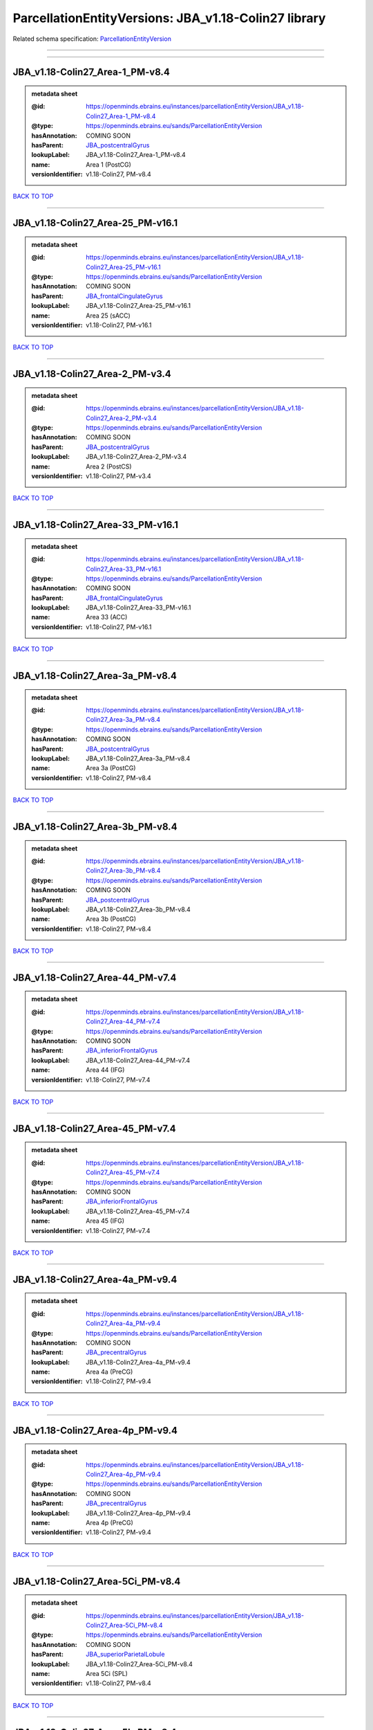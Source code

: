#####################################################
ParcellationEntityVersions: JBA_v1.18-Colin27 library
#####################################################

Related schema specification: `ParcellationEntityVersion <https://openminds-documentation.readthedocs.io/en/latest/schema_specifications/SANDS/atlas/parcellationEntityVersion.html>`_

------------

------------

JBA_v1.18-Colin27_Area-1_PM-v8.4
--------------------------------

.. admonition:: metadata sheet

   :@id: https://openminds.ebrains.eu/instances/parcellationEntityVersion/JBA_v1.18-Colin27_Area-1_PM-v8.4
   :@type: https://openminds.ebrains.eu/sands/ParcellationEntityVersion
   :hasAnnotation: COMING SOON
   :hasParent: `JBA_postcentralGyrus <https://openminds-documentation.readthedocs.io/en/latest/instance_libraries/parcellationEntities/JBA.html#jba-postcentralgyrus>`_
   :lookupLabel: JBA_v1.18-Colin27_Area-1_PM-v8.4
   :name: Area 1 (PostCG)
   :versionIdentifier: v1.18-Colin27, PM-v8.4

`BACK TO TOP <ParcellationEntityVersions: JBA_v1.18-Colin27 library_>`_

------------

JBA_v1.18-Colin27_Area-25_PM-v16.1
----------------------------------

.. admonition:: metadata sheet

   :@id: https://openminds.ebrains.eu/instances/parcellationEntityVersion/JBA_v1.18-Colin27_Area-25_PM-v16.1
   :@type: https://openminds.ebrains.eu/sands/ParcellationEntityVersion
   :hasAnnotation: COMING SOON
   :hasParent: `JBA_frontalCingulateGyrus <https://openminds-documentation.readthedocs.io/en/latest/instance_libraries/parcellationEntities/JBA.html#jba-frontalcingulategyrus>`_
   :lookupLabel: JBA_v1.18-Colin27_Area-25_PM-v16.1
   :name: Area 25 (sACC)
   :versionIdentifier: v1.18-Colin27, PM-v16.1

`BACK TO TOP <ParcellationEntityVersions: JBA_v1.18-Colin27 library_>`_

------------

JBA_v1.18-Colin27_Area-2_PM-v3.4
--------------------------------

.. admonition:: metadata sheet

   :@id: https://openminds.ebrains.eu/instances/parcellationEntityVersion/JBA_v1.18-Colin27_Area-2_PM-v3.4
   :@type: https://openminds.ebrains.eu/sands/ParcellationEntityVersion
   :hasAnnotation: COMING SOON
   :hasParent: `JBA_postcentralGyrus <https://openminds-documentation.readthedocs.io/en/latest/instance_libraries/parcellationEntities/JBA.html#jba-postcentralgyrus>`_
   :lookupLabel: JBA_v1.18-Colin27_Area-2_PM-v3.4
   :name: Area 2 (PostCS)
   :versionIdentifier: v1.18-Colin27, PM-v3.4

`BACK TO TOP <ParcellationEntityVersions: JBA_v1.18-Colin27 library_>`_

------------

JBA_v1.18-Colin27_Area-33_PM-v16.1
----------------------------------

.. admonition:: metadata sheet

   :@id: https://openminds.ebrains.eu/instances/parcellationEntityVersion/JBA_v1.18-Colin27_Area-33_PM-v16.1
   :@type: https://openminds.ebrains.eu/sands/ParcellationEntityVersion
   :hasAnnotation: COMING SOON
   :hasParent: `JBA_frontalCingulateGyrus <https://openminds-documentation.readthedocs.io/en/latest/instance_libraries/parcellationEntities/JBA.html#jba-frontalcingulategyrus>`_
   :lookupLabel: JBA_v1.18-Colin27_Area-33_PM-v16.1
   :name: Area 33 (ACC)
   :versionIdentifier: v1.18-Colin27, PM-v16.1

`BACK TO TOP <ParcellationEntityVersions: JBA_v1.18-Colin27 library_>`_

------------

JBA_v1.18-Colin27_Area-3a_PM-v8.4
---------------------------------

.. admonition:: metadata sheet

   :@id: https://openminds.ebrains.eu/instances/parcellationEntityVersion/JBA_v1.18-Colin27_Area-3a_PM-v8.4
   :@type: https://openminds.ebrains.eu/sands/ParcellationEntityVersion
   :hasAnnotation: COMING SOON
   :hasParent: `JBA_postcentralGyrus <https://openminds-documentation.readthedocs.io/en/latest/instance_libraries/parcellationEntities/JBA.html#jba-postcentralgyrus>`_
   :lookupLabel: JBA_v1.18-Colin27_Area-3a_PM-v8.4
   :name: Area 3a (PostCG)
   :versionIdentifier: v1.18-Colin27, PM-v8.4

`BACK TO TOP <ParcellationEntityVersions: JBA_v1.18-Colin27 library_>`_

------------

JBA_v1.18-Colin27_Area-3b_PM-v8.4
---------------------------------

.. admonition:: metadata sheet

   :@id: https://openminds.ebrains.eu/instances/parcellationEntityVersion/JBA_v1.18-Colin27_Area-3b_PM-v8.4
   :@type: https://openminds.ebrains.eu/sands/ParcellationEntityVersion
   :hasAnnotation: COMING SOON
   :hasParent: `JBA_postcentralGyrus <https://openminds-documentation.readthedocs.io/en/latest/instance_libraries/parcellationEntities/JBA.html#jba-postcentralgyrus>`_
   :lookupLabel: JBA_v1.18-Colin27_Area-3b_PM-v8.4
   :name: Area 3b (PostCG)
   :versionIdentifier: v1.18-Colin27, PM-v8.4

`BACK TO TOP <ParcellationEntityVersions: JBA_v1.18-Colin27 library_>`_

------------

JBA_v1.18-Colin27_Area-44_PM-v7.4
---------------------------------

.. admonition:: metadata sheet

   :@id: https://openminds.ebrains.eu/instances/parcellationEntityVersion/JBA_v1.18-Colin27_Area-44_PM-v7.4
   :@type: https://openminds.ebrains.eu/sands/ParcellationEntityVersion
   :hasAnnotation: COMING SOON
   :hasParent: `JBA_inferiorFrontalGyrus <https://openminds-documentation.readthedocs.io/en/latest/instance_libraries/parcellationEntities/JBA.html#jba-inferiorfrontalgyrus>`_
   :lookupLabel: JBA_v1.18-Colin27_Area-44_PM-v7.4
   :name: Area 44 (IFG)
   :versionIdentifier: v1.18-Colin27, PM-v7.4

`BACK TO TOP <ParcellationEntityVersions: JBA_v1.18-Colin27 library_>`_

------------

JBA_v1.18-Colin27_Area-45_PM-v7.4
---------------------------------

.. admonition:: metadata sheet

   :@id: https://openminds.ebrains.eu/instances/parcellationEntityVersion/JBA_v1.18-Colin27_Area-45_PM-v7.4
   :@type: https://openminds.ebrains.eu/sands/ParcellationEntityVersion
   :hasAnnotation: COMING SOON
   :hasParent: `JBA_inferiorFrontalGyrus <https://openminds-documentation.readthedocs.io/en/latest/instance_libraries/parcellationEntities/JBA.html#jba-inferiorfrontalgyrus>`_
   :lookupLabel: JBA_v1.18-Colin27_Area-45_PM-v7.4
   :name: Area 45 (IFG)
   :versionIdentifier: v1.18-Colin27, PM-v7.4

`BACK TO TOP <ParcellationEntityVersions: JBA_v1.18-Colin27 library_>`_

------------

JBA_v1.18-Colin27_Area-4a_PM-v9.4
---------------------------------

.. admonition:: metadata sheet

   :@id: https://openminds.ebrains.eu/instances/parcellationEntityVersion/JBA_v1.18-Colin27_Area-4a_PM-v9.4
   :@type: https://openminds.ebrains.eu/sands/ParcellationEntityVersion
   :hasAnnotation: COMING SOON
   :hasParent: `JBA_precentralGyrus <https://openminds-documentation.readthedocs.io/en/latest/instance_libraries/parcellationEntities/JBA.html#jba-precentralgyrus>`_
   :lookupLabel: JBA_v1.18-Colin27_Area-4a_PM-v9.4
   :name: Area 4a (PreCG)
   :versionIdentifier: v1.18-Colin27, PM-v9.4

`BACK TO TOP <ParcellationEntityVersions: JBA_v1.18-Colin27 library_>`_

------------

JBA_v1.18-Colin27_Area-4p_PM-v9.4
---------------------------------

.. admonition:: metadata sheet

   :@id: https://openminds.ebrains.eu/instances/parcellationEntityVersion/JBA_v1.18-Colin27_Area-4p_PM-v9.4
   :@type: https://openminds.ebrains.eu/sands/ParcellationEntityVersion
   :hasAnnotation: COMING SOON
   :hasParent: `JBA_precentralGyrus <https://openminds-documentation.readthedocs.io/en/latest/instance_libraries/parcellationEntities/JBA.html#jba-precentralgyrus>`_
   :lookupLabel: JBA_v1.18-Colin27_Area-4p_PM-v9.4
   :name: Area 4p (PreCG)
   :versionIdentifier: v1.18-Colin27, PM-v9.4

`BACK TO TOP <ParcellationEntityVersions: JBA_v1.18-Colin27 library_>`_

------------

JBA_v1.18-Colin27_Area-5Ci_PM-v8.4
----------------------------------

.. admonition:: metadata sheet

   :@id: https://openminds.ebrains.eu/instances/parcellationEntityVersion/JBA_v1.18-Colin27_Area-5Ci_PM-v8.4
   :@type: https://openminds.ebrains.eu/sands/ParcellationEntityVersion
   :hasAnnotation: COMING SOON
   :hasParent: `JBA_superiorParietalLobule <https://openminds-documentation.readthedocs.io/en/latest/instance_libraries/parcellationEntities/JBA.html#jba-superiorparietallobule>`_
   :lookupLabel: JBA_v1.18-Colin27_Area-5Ci_PM-v8.4
   :name: Area 5Ci (SPL)
   :versionIdentifier: v1.18-Colin27, PM-v8.4

`BACK TO TOP <ParcellationEntityVersions: JBA_v1.18-Colin27 library_>`_

------------

JBA_v1.18-Colin27_Area-5L_PM-v8.4
---------------------------------

.. admonition:: metadata sheet

   :@id: https://openminds.ebrains.eu/instances/parcellationEntityVersion/JBA_v1.18-Colin27_Area-5L_PM-v8.4
   :@type: https://openminds.ebrains.eu/sands/ParcellationEntityVersion
   :hasAnnotation: COMING SOON
   :hasParent: `JBA_superiorParietalLobule <https://openminds-documentation.readthedocs.io/en/latest/instance_libraries/parcellationEntities/JBA.html#jba-superiorparietallobule>`_
   :lookupLabel: JBA_v1.18-Colin27_Area-5L_PM-v8.4
   :name: Area 5L (SPL)
   :versionIdentifier: v1.18-Colin27, PM-v8.4

`BACK TO TOP <ParcellationEntityVersions: JBA_v1.18-Colin27 library_>`_

------------

JBA_v1.18-Colin27_Area-5M_PM-v8.4
---------------------------------

.. admonition:: metadata sheet

   :@id: https://openminds.ebrains.eu/instances/parcellationEntityVersion/JBA_v1.18-Colin27_Area-5M_PM-v8.4
   :@type: https://openminds.ebrains.eu/sands/ParcellationEntityVersion
   :hasAnnotation: COMING SOON
   :hasParent: `JBA_superiorParietalLobule <https://openminds-documentation.readthedocs.io/en/latest/instance_libraries/parcellationEntities/JBA.html#jba-superiorparietallobule>`_
   :lookupLabel: JBA_v1.18-Colin27_Area-5M_PM-v8.4
   :name: Area 5M (SPL)
   :versionIdentifier: v1.18-Colin27, PM-v8.4

`BACK TO TOP <ParcellationEntityVersions: JBA_v1.18-Colin27 library_>`_

------------

JBA_v1.18-Colin27_Area-6d1_PM-v4.1
----------------------------------

.. admonition:: metadata sheet

   :@id: https://openminds.ebrains.eu/instances/parcellationEntityVersion/JBA_v1.18-Colin27_Area-6d1_PM-v4.1
   :@type: https://openminds.ebrains.eu/sands/ParcellationEntityVersion
   :hasAnnotation: COMING SOON
   :hasParent: `JBA_dorsalPrecentralGyrus <https://openminds-documentation.readthedocs.io/en/latest/instance_libraries/parcellationEntities/JBA.html#jba-dorsalprecentralgyrus>`_
   :lookupLabel: JBA_v1.18-Colin27_Area-6d1_PM-v4.1
   :name: Area 6d1 (PreCG)
   :versionIdentifier: v1.18-Colin27, PM-v4.1

`BACK TO TOP <ParcellationEntityVersions: JBA_v1.18-Colin27 library_>`_

------------

JBA_v1.18-Colin27_Area-6d2_PM-v4.1
----------------------------------

.. admonition:: metadata sheet

   :@id: https://openminds.ebrains.eu/instances/parcellationEntityVersion/JBA_v1.18-Colin27_Area-6d2_PM-v4.1
   :@type: https://openminds.ebrains.eu/sands/ParcellationEntityVersion
   :hasAnnotation: COMING SOON
   :hasParent: `JBA_dorsalPrecentralGyrus <https://openminds-documentation.readthedocs.io/en/latest/instance_libraries/parcellationEntities/JBA.html#jba-dorsalprecentralgyrus>`_
   :lookupLabel: JBA_v1.18-Colin27_Area-6d2_PM-v4.1
   :name: Area 6d2 (PreCG)
   :versionIdentifier: v1.18-Colin27, PM-v4.1

`BACK TO TOP <ParcellationEntityVersions: JBA_v1.18-Colin27 library_>`_

------------

JBA_v1.18-Colin27_Area-6d3_PM-v4.1
----------------------------------

.. admonition:: metadata sheet

   :@id: https://openminds.ebrains.eu/instances/parcellationEntityVersion/JBA_v1.18-Colin27_Area-6d3_PM-v4.1
   :@type: https://openminds.ebrains.eu/sands/ParcellationEntityVersion
   :hasAnnotation: COMING SOON
   :hasParent: `JBA_superiorFrontalSulcus <https://openminds-documentation.readthedocs.io/en/latest/instance_libraries/parcellationEntities/JBA.html#jba-superiorfrontalsulcus>`_
   :lookupLabel: JBA_v1.18-Colin27_Area-6d3_PM-v4.1
   :name: Area 6d3 (SFS)
   :versionIdentifier: v1.18-Colin27, PM-v4.1

`BACK TO TOP <ParcellationEntityVersions: JBA_v1.18-Colin27 library_>`_

------------

JBA_v1.18-Colin27_Area-6ma_PM-v9.1
----------------------------------

.. admonition:: metadata sheet

   :@id: https://openminds.ebrains.eu/instances/parcellationEntityVersion/JBA_v1.18-Colin27_Area-6ma_PM-v9.1
   :@type: https://openminds.ebrains.eu/sands/ParcellationEntityVersion
   :hasAnnotation: COMING SOON
   :hasParent: `JBA_posteriorMedialSuperiorFrontalGyrus <https://openminds-documentation.readthedocs.io/en/latest/instance_libraries/parcellationEntities/JBA.html#jba-posteriormedialsuperiorfrontalgyrus>`_
   :lookupLabel: JBA_v1.18-Colin27_Area-6ma_PM-v9.1
   :name: Area 6ma (preSMA, mesial SFG)
   :versionIdentifier: v1.18-Colin27, PM-v9.1

`BACK TO TOP <ParcellationEntityVersions: JBA_v1.18-Colin27 library_>`_

------------

JBA_v1.18-Colin27_Area-6mp_PM-v9.1
----------------------------------

.. admonition:: metadata sheet

   :@id: https://openminds.ebrains.eu/instances/parcellationEntityVersion/JBA_v1.18-Colin27_Area-6mp_PM-v9.1
   :@type: https://openminds.ebrains.eu/sands/ParcellationEntityVersion
   :hasAnnotation: COMING SOON
   :hasParent: `JBA_mesialPrecentralGyrus <https://openminds-documentation.readthedocs.io/en/latest/instance_libraries/parcellationEntities/JBA.html#jba-mesialprecentralgyrus>`_
   :lookupLabel: JBA_v1.18-Colin27_Area-6mp_PM-v9.1
   :name: Area 6mp (SMA, mesial SFG)
   :versionIdentifier: v1.18-Colin27, PM-v9.1

`BACK TO TOP <ParcellationEntityVersions: JBA_v1.18-Colin27 library_>`_

------------

JBA_v1.18-Colin27_Area-7A_PM-v8.4
---------------------------------

.. admonition:: metadata sheet

   :@id: https://openminds.ebrains.eu/instances/parcellationEntityVersion/JBA_v1.18-Colin27_Area-7A_PM-v8.4
   :@type: https://openminds.ebrains.eu/sands/ParcellationEntityVersion
   :hasAnnotation: COMING SOON
   :hasParent: `JBA_superiorParietalLobule <https://openminds-documentation.readthedocs.io/en/latest/instance_libraries/parcellationEntities/JBA.html#jba-superiorparietallobule>`_
   :lookupLabel: JBA_v1.18-Colin27_Area-7A_PM-v8.4
   :name: Area 7A (SPL)
   :versionIdentifier: v1.18-Colin27, PM-v8.4

`BACK TO TOP <ParcellationEntityVersions: JBA_v1.18-Colin27 library_>`_

------------

JBA_v1.18-Colin27_Area-7M_PM-v8.4
---------------------------------

.. admonition:: metadata sheet

   :@id: https://openminds.ebrains.eu/instances/parcellationEntityVersion/JBA_v1.18-Colin27_Area-7M_PM-v8.4
   :@type: https://openminds.ebrains.eu/sands/ParcellationEntityVersion
   :hasAnnotation: COMING SOON
   :hasParent: `JBA_superiorParietalLobule <https://openminds-documentation.readthedocs.io/en/latest/instance_libraries/parcellationEntities/JBA.html#jba-superiorparietallobule>`_
   :lookupLabel: JBA_v1.18-Colin27_Area-7M_PM-v8.4
   :name: Area 7M (SPL)
   :versionIdentifier: v1.18-Colin27, PM-v8.4

`BACK TO TOP <ParcellationEntityVersions: JBA_v1.18-Colin27 library_>`_

------------

JBA_v1.18-Colin27_Area-7PC_PM-v8.4
----------------------------------

.. admonition:: metadata sheet

   :@id: https://openminds.ebrains.eu/instances/parcellationEntityVersion/JBA_v1.18-Colin27_Area-7PC_PM-v8.4
   :@type: https://openminds.ebrains.eu/sands/ParcellationEntityVersion
   :hasAnnotation: COMING SOON
   :hasParent: `JBA_superiorParietalLobule <https://openminds-documentation.readthedocs.io/en/latest/instance_libraries/parcellationEntities/JBA.html#jba-superiorparietallobule>`_
   :lookupLabel: JBA_v1.18-Colin27_Area-7PC_PM-v8.4
   :name: Area 7PC (SPL)
   :versionIdentifier: v1.18-Colin27, PM-v8.4

`BACK TO TOP <ParcellationEntityVersions: JBA_v1.18-Colin27 library_>`_

------------

JBA_v1.18-Colin27_Area-7P_PM-v8.4
---------------------------------

.. admonition:: metadata sheet

   :@id: https://openminds.ebrains.eu/instances/parcellationEntityVersion/JBA_v1.18-Colin27_Area-7P_PM-v8.4
   :@type: https://openminds.ebrains.eu/sands/ParcellationEntityVersion
   :hasAnnotation: COMING SOON
   :hasParent: `JBA_superiorParietalLobule <https://openminds-documentation.readthedocs.io/en/latest/instance_libraries/parcellationEntities/JBA.html#jba-superiorparietallobule>`_
   :lookupLabel: JBA_v1.18-Colin27_Area-7P_PM-v8.4
   :name: Area 7P (SPL)
   :versionIdentifier: v1.18-Colin27, PM-v8.4

`BACK TO TOP <ParcellationEntityVersions: JBA_v1.18-Colin27 library_>`_

------------

JBA_v1.18-Colin27_Area-FG1_PM-v1.4
----------------------------------

.. admonition:: metadata sheet

   :@id: https://openminds.ebrains.eu/instances/parcellationEntityVersion/JBA_v1.18-Colin27_Area-FG1_PM-v1.4
   :@type: https://openminds.ebrains.eu/sands/ParcellationEntityVersion
   :hasAnnotation: COMING SOON
   :hasParent: `JBA_fusiformGyrus <https://openminds-documentation.readthedocs.io/en/latest/instance_libraries/parcellationEntities/JBA.html#jba-fusiformgyrus>`_
   :lookupLabel: JBA_v1.18-Colin27_Area-FG1_PM-v1.4
   :name: Area FG1 (FusG)
   :versionIdentifier: v1.18-Colin27, PM-v1.4

`BACK TO TOP <ParcellationEntityVersions: JBA_v1.18-Colin27 library_>`_

------------

JBA_v1.18-Colin27_Area-FG2_PM-v1.4
----------------------------------

.. admonition:: metadata sheet

   :@id: https://openminds.ebrains.eu/instances/parcellationEntityVersion/JBA_v1.18-Colin27_Area-FG2_PM-v1.4
   :@type: https://openminds.ebrains.eu/sands/ParcellationEntityVersion
   :hasAnnotation: COMING SOON
   :hasParent: `JBA_fusiformGyrus <https://openminds-documentation.readthedocs.io/en/latest/instance_libraries/parcellationEntities/JBA.html#jba-fusiformgyrus>`_
   :lookupLabel: JBA_v1.18-Colin27_Area-FG2_PM-v1.4
   :name: Area FG2 (FusG)
   :versionIdentifier: v1.18-Colin27, PM-v1.4

`BACK TO TOP <ParcellationEntityVersions: JBA_v1.18-Colin27 library_>`_

------------

JBA_v1.18-Colin27_Area-FG3_PM-v6.1
----------------------------------

.. admonition:: metadata sheet

   :@id: https://openminds.ebrains.eu/instances/parcellationEntityVersion/JBA_v1.18-Colin27_Area-FG3_PM-v6.1
   :@type: https://openminds.ebrains.eu/sands/ParcellationEntityVersion
   :hasAnnotation: COMING SOON
   :hasParent: `JBA_fusiformGyrus <https://openminds-documentation.readthedocs.io/en/latest/instance_libraries/parcellationEntities/JBA.html#jba-fusiformgyrus>`_
   :lookupLabel: JBA_v1.18-Colin27_Area-FG3_PM-v6.1
   :name: Area FG3 (FusG)
   :versionIdentifier: v1.18-Colin27, PM-v6.1

`BACK TO TOP <ParcellationEntityVersions: JBA_v1.18-Colin27 library_>`_

------------

JBA_v1.18-Colin27_Area-FG4_PM-v6.1
----------------------------------

.. admonition:: metadata sheet

   :@id: https://openminds.ebrains.eu/instances/parcellationEntityVersion/JBA_v1.18-Colin27_Area-FG4_PM-v6.1
   :@type: https://openminds.ebrains.eu/sands/ParcellationEntityVersion
   :hasAnnotation: COMING SOON
   :hasParent: `JBA_fusiformGyrus <https://openminds-documentation.readthedocs.io/en/latest/instance_libraries/parcellationEntities/JBA.html#jba-fusiformgyrus>`_
   :lookupLabel: JBA_v1.18-Colin27_Area-FG4_PM-v6.1
   :name: Area FG4 (FusG)
   :versionIdentifier: v1.18-Colin27, PM-v6.1

`BACK TO TOP <ParcellationEntityVersions: JBA_v1.18-Colin27 library_>`_

------------

JBA_v1.18-Colin27_Area-Fo1_PM-v3.4
----------------------------------

.. admonition:: metadata sheet

   :@id: https://openminds.ebrains.eu/instances/parcellationEntityVersion/JBA_v1.18-Colin27_Area-Fo1_PM-v3.4
   :@type: https://openminds.ebrains.eu/sands/ParcellationEntityVersion
   :hasAnnotation: COMING SOON
   :hasParent: `JBA_medialOrbitofrontalCortex <https://openminds-documentation.readthedocs.io/en/latest/instance_libraries/parcellationEntities/JBA.html#jba-medialorbitofrontalcortex>`_
   :lookupLabel: JBA_v1.18-Colin27_Area-Fo1_PM-v3.4
   :name: Area Fo1 (OFC)
   :versionIdentifier: v1.18-Colin27, PM-v3.4

`BACK TO TOP <ParcellationEntityVersions: JBA_v1.18-Colin27 library_>`_

------------

JBA_v1.18-Colin27_Area-Fo2_PM-v3.4
----------------------------------

.. admonition:: metadata sheet

   :@id: https://openminds.ebrains.eu/instances/parcellationEntityVersion/JBA_v1.18-Colin27_Area-Fo2_PM-v3.4
   :@type: https://openminds.ebrains.eu/sands/ParcellationEntityVersion
   :hasAnnotation: COMING SOON
   :hasParent: `JBA_medialOrbitofrontalCortex <https://openminds-documentation.readthedocs.io/en/latest/instance_libraries/parcellationEntities/JBA.html#jba-medialorbitofrontalcortex>`_
   :lookupLabel: JBA_v1.18-Colin27_Area-Fo2_PM-v3.4
   :name: Area Fo2 (OFC)
   :versionIdentifier: v1.18-Colin27, PM-v3.4

`BACK TO TOP <ParcellationEntityVersions: JBA_v1.18-Colin27 library_>`_

------------

JBA_v1.18-Colin27_Area-Fo3_PM-v3.4
----------------------------------

.. admonition:: metadata sheet

   :@id: https://openminds.ebrains.eu/instances/parcellationEntityVersion/JBA_v1.18-Colin27_Area-Fo3_PM-v3.4
   :@type: https://openminds.ebrains.eu/sands/ParcellationEntityVersion
   :hasAnnotation: COMING SOON
   :hasParent: `JBA_medialOrbitofrontalCortex <https://openminds-documentation.readthedocs.io/en/latest/instance_libraries/parcellationEntities/JBA.html#jba-medialorbitofrontalcortex>`_
   :lookupLabel: JBA_v1.18-Colin27_Area-Fo3_PM-v3.4
   :name: Area Fo3 (OFC)
   :versionIdentifier: v1.18-Colin27, PM-v3.4

`BACK TO TOP <ParcellationEntityVersions: JBA_v1.18-Colin27 library_>`_

------------

JBA_v1.18-Colin27_Area-Fo4_PM-v2.1
----------------------------------

.. admonition:: metadata sheet

   :@id: https://openminds.ebrains.eu/instances/parcellationEntityVersion/JBA_v1.18-Colin27_Area-Fo4_PM-v2.1
   :@type: https://openminds.ebrains.eu/sands/ParcellationEntityVersion
   :hasAnnotation: COMING SOON
   :hasParent: `JBA_lateralOrbitofrontalCortex <https://openminds-documentation.readthedocs.io/en/latest/instance_libraries/parcellationEntities/JBA.html#jba-lateralorbitofrontalcortex>`_
   :lookupLabel: JBA_v1.18-Colin27_Area-Fo4_PM-v2.1
   :name: Area Fo4 (OFC)
   :versionIdentifier: v1.18-Colin27, PM-v2.1

`BACK TO TOP <ParcellationEntityVersions: JBA_v1.18-Colin27 library_>`_

------------

JBA_v1.18-Colin27_Area-Fo5_PM-v2.1
----------------------------------

.. admonition:: metadata sheet

   :@id: https://openminds.ebrains.eu/instances/parcellationEntityVersion/JBA_v1.18-Colin27_Area-Fo5_PM-v2.1
   :@type: https://openminds.ebrains.eu/sands/ParcellationEntityVersion
   :hasAnnotation: COMING SOON
   :hasParent: `JBA_lateralOrbitofrontalCortex <https://openminds-documentation.readthedocs.io/en/latest/instance_libraries/parcellationEntities/JBA.html#jba-lateralorbitofrontalcortex>`_
   :lookupLabel: JBA_v1.18-Colin27_Area-Fo5_PM-v2.1
   :name: Area Fo5 (OFC)
   :versionIdentifier: v1.18-Colin27, PM-v2.1

`BACK TO TOP <ParcellationEntityVersions: JBA_v1.18-Colin27 library_>`_

------------

JBA_v1.18-Colin27_Area-Fo6_PM-v2.1
----------------------------------

.. admonition:: metadata sheet

   :@id: https://openminds.ebrains.eu/instances/parcellationEntityVersion/JBA_v1.18-Colin27_Area-Fo6_PM-v2.1
   :@type: https://openminds.ebrains.eu/sands/ParcellationEntityVersion
   :hasAnnotation: COMING SOON
   :hasParent: `JBA_lateralOrbitofrontalCortex <https://openminds-documentation.readthedocs.io/en/latest/instance_libraries/parcellationEntities/JBA.html#jba-lateralorbitofrontalcortex>`_
   :lookupLabel: JBA_v1.18-Colin27_Area-Fo6_PM-v2.1
   :name: Area Fo6 (OFC)
   :versionIdentifier: v1.18-Colin27, PM-v2.1

`BACK TO TOP <ParcellationEntityVersions: JBA_v1.18-Colin27 library_>`_

------------

JBA_v1.18-Colin27_Area-Fo7_PM-v2.1
----------------------------------

.. admonition:: metadata sheet

   :@id: https://openminds.ebrains.eu/instances/parcellationEntityVersion/JBA_v1.18-Colin27_Area-Fo7_PM-v2.1
   :@type: https://openminds.ebrains.eu/sands/ParcellationEntityVersion
   :hasAnnotation: COMING SOON
   :hasParent: `JBA_lateralOrbitofrontalCortex <https://openminds-documentation.readthedocs.io/en/latest/instance_libraries/parcellationEntities/JBA.html#jba-lateralorbitofrontalcortex>`_
   :lookupLabel: JBA_v1.18-Colin27_Area-Fo7_PM-v2.1
   :name: Area Fo7 (OFC)
   :versionIdentifier: v1.18-Colin27, PM-v2.1

`BACK TO TOP <ParcellationEntityVersions: JBA_v1.18-Colin27 library_>`_

------------

JBA_v1.18-Colin27_Area-Fp1_PM-v2.4
----------------------------------

.. admonition:: metadata sheet

   :@id: https://openminds.ebrains.eu/instances/parcellationEntityVersion/JBA_v1.18-Colin27_Area-Fp1_PM-v2.4
   :@type: https://openminds.ebrains.eu/sands/ParcellationEntityVersion
   :hasAnnotation: COMING SOON
   :hasParent: `JBA_frontalPole <https://openminds-documentation.readthedocs.io/en/latest/instance_libraries/parcellationEntities/JBA.html#jba-frontalpole>`_
   :lookupLabel: JBA_v1.18-Colin27_Area-Fp1_PM-v2.4
   :name: Area Fp1 (FPole)
   :versionIdentifier: v1.18-Colin27, PM-v2.4

`BACK TO TOP <ParcellationEntityVersions: JBA_v1.18-Colin27 library_>`_

------------

JBA_v1.18-Colin27_Area-Fp2_PM-v2.4
----------------------------------

.. admonition:: metadata sheet

   :@id: https://openminds.ebrains.eu/instances/parcellationEntityVersion/JBA_v1.18-Colin27_Area-Fp2_PM-v2.4
   :@type: https://openminds.ebrains.eu/sands/ParcellationEntityVersion
   :hasAnnotation: COMING SOON
   :hasParent: `JBA_frontalPole <https://openminds-documentation.readthedocs.io/en/latest/instance_libraries/parcellationEntities/JBA.html#jba-frontalpole>`_
   :lookupLabel: JBA_v1.18-Colin27_Area-Fp2_PM-v2.4
   :name: Area Fp2 (FPole)
   :versionIdentifier: v1.18-Colin27, PM-v2.4

`BACK TO TOP <ParcellationEntityVersions: JBA_v1.18-Colin27 library_>`_

------------

JBA_v1.18-Colin27_Area-Ia_PM-v3.1
---------------------------------

.. admonition:: metadata sheet

   :@id: https://openminds.ebrains.eu/instances/parcellationEntityVersion/JBA_v1.18-Colin27_Area-Ia_PM-v3.1
   :@type: https://openminds.ebrains.eu/sands/ParcellationEntityVersion
   :hasAnnotation: COMING SOON
   :hasParent: `JBA_agranularInsula <https://openminds-documentation.readthedocs.io/en/latest/instance_libraries/parcellationEntities/JBA.html#jba-agranularinsula>`_
   :lookupLabel: JBA_v1.18-Colin27_Area-Ia_PM-v3.1
   :name: Area Ia (Insula)
   :versionIdentifier: v1.18-Colin27, PM-v3.1

`BACK TO TOP <ParcellationEntityVersions: JBA_v1.18-Colin27 library_>`_

------------

JBA_v1.18-Colin27_Area-Id1_PM-v13.1
-----------------------------------

.. admonition:: metadata sheet

   :@id: https://openminds.ebrains.eu/instances/parcellationEntityVersion/JBA_v1.18-Colin27_Area-Id1_PM-v13.1
   :@type: https://openminds.ebrains.eu/sands/ParcellationEntityVersion
   :hasAnnotation: COMING SOON
   :hasParent: `JBA_dysgranularInsula <https://openminds-documentation.readthedocs.io/en/latest/instance_libraries/parcellationEntities/JBA.html#jba-dysgranularinsula>`_
   :lookupLabel: JBA_v1.18-Colin27_Area-Id1_PM-v13.1
   :name: Area Id1 (Insula)
   :versionIdentifier: v1.18-Colin27, PM-v13.1

`BACK TO TOP <ParcellationEntityVersions: JBA_v1.18-Colin27 library_>`_

------------

JBA_v1.18-Colin27_Area-Id2_PM-v7.1
----------------------------------

.. admonition:: metadata sheet

   :@id: https://openminds.ebrains.eu/instances/parcellationEntityVersion/JBA_v1.18-Colin27_Area-Id2_PM-v7.1
   :@type: https://openminds.ebrains.eu/sands/ParcellationEntityVersion
   :hasAnnotation: COMING SOON
   :hasParent: `JBA_dysgranularInsula <https://openminds-documentation.readthedocs.io/en/latest/instance_libraries/parcellationEntities/JBA.html#jba-dysgranularinsula>`_
   :lookupLabel: JBA_v1.18-Colin27_Area-Id2_PM-v7.1
   :name: Area Id2 (Insula)
   :versionIdentifier: v1.18-Colin27, PM-v7.1

`BACK TO TOP <ParcellationEntityVersions: JBA_v1.18-Colin27 library_>`_

------------

JBA_v1.18-Colin27_Area-Id3_PM-v7.1
----------------------------------

.. admonition:: metadata sheet

   :@id: https://openminds.ebrains.eu/instances/parcellationEntityVersion/JBA_v1.18-Colin27_Area-Id3_PM-v7.1
   :@type: https://openminds.ebrains.eu/sands/ParcellationEntityVersion
   :hasAnnotation: COMING SOON
   :hasParent: `JBA_dysgranularInsula <https://openminds-documentation.readthedocs.io/en/latest/instance_libraries/parcellationEntities/JBA.html#jba-dysgranularinsula>`_
   :lookupLabel: JBA_v1.18-Colin27_Area-Id3_PM-v7.1
   :name: Area Id3 (Insula)
   :versionIdentifier: v1.18-Colin27, PM-v7.1

`BACK TO TOP <ParcellationEntityVersions: JBA_v1.18-Colin27 library_>`_

------------

JBA_v1.18-Colin27_Area-Id4_PM-v3.1
----------------------------------

.. admonition:: metadata sheet

   :@id: https://openminds.ebrains.eu/instances/parcellationEntityVersion/JBA_v1.18-Colin27_Area-Id4_PM-v3.1
   :@type: https://openminds.ebrains.eu/sands/ParcellationEntityVersion
   :hasAnnotation: COMING SOON
   :hasParent: `JBA_dysgranularInsula <https://openminds-documentation.readthedocs.io/en/latest/instance_libraries/parcellationEntities/JBA.html#jba-dysgranularinsula>`_
   :lookupLabel: JBA_v1.18-Colin27_Area-Id4_PM-v3.1
   :name: Area Id4 (Insula)
   :versionIdentifier: v1.18-Colin27, PM-v3.1

`BACK TO TOP <ParcellationEntityVersions: JBA_v1.18-Colin27 library_>`_

------------

JBA_v1.18-Colin27_Area-Id5_PM-v3.1
----------------------------------

.. admonition:: metadata sheet

   :@id: https://openminds.ebrains.eu/instances/parcellationEntityVersion/JBA_v1.18-Colin27_Area-Id5_PM-v3.1
   :@type: https://openminds.ebrains.eu/sands/ParcellationEntityVersion
   :hasAnnotation: COMING SOON
   :hasParent: `JBA_dysgranularInsula <https://openminds-documentation.readthedocs.io/en/latest/instance_libraries/parcellationEntities/JBA.html#jba-dysgranularinsula>`_
   :lookupLabel: JBA_v1.18-Colin27_Area-Id5_PM-v3.1
   :name: Area Id5 (Insula)
   :versionIdentifier: v1.18-Colin27, PM-v3.1

`BACK TO TOP <ParcellationEntityVersions: JBA_v1.18-Colin27 library_>`_

------------

JBA_v1.18-Colin27_Area-Id6_PM-v3.1
----------------------------------

.. admonition:: metadata sheet

   :@id: https://openminds.ebrains.eu/instances/parcellationEntityVersion/JBA_v1.18-Colin27_Area-Id6_PM-v3.1
   :@type: https://openminds.ebrains.eu/sands/ParcellationEntityVersion
   :hasAnnotation: COMING SOON
   :hasParent: `JBA_dysgranularInsula <https://openminds-documentation.readthedocs.io/en/latest/instance_libraries/parcellationEntities/JBA.html#jba-dysgranularinsula>`_
   :lookupLabel: JBA_v1.18-Colin27_Area-Id6_PM-v3.1
   :name: Area Id6 (Insula)
   :versionIdentifier: v1.18-Colin27, PM-v3.1

`BACK TO TOP <ParcellationEntityVersions: JBA_v1.18-Colin27 library_>`_

------------

JBA_v1.18-Colin27_Area-Id7_PM-v6.1
----------------------------------

.. admonition:: metadata sheet

   :@id: https://openminds.ebrains.eu/instances/parcellationEntityVersion/JBA_v1.18-Colin27_Area-Id7_PM-v6.1
   :@type: https://openminds.ebrains.eu/sands/ParcellationEntityVersion
   :hasAnnotation: COMING SOON
   :hasParent: `JBA_dysgranularInsula <https://openminds-documentation.readthedocs.io/en/latest/instance_libraries/parcellationEntities/JBA.html#jba-dysgranularinsula>`_
   :lookupLabel: JBA_v1.18-Colin27_Area-Id7_PM-v6.1
   :name: Area Id7 (Insula)
   :versionIdentifier: v1.18-Colin27, PM-v6.1

`BACK TO TOP <ParcellationEntityVersions: JBA_v1.18-Colin27 library_>`_

------------

JBA_v1.18-Colin27_Area-Ig1_PM-v13.1
-----------------------------------

.. admonition:: metadata sheet

   :@id: https://openminds.ebrains.eu/instances/parcellationEntityVersion/JBA_v1.18-Colin27_Area-Ig1_PM-v13.1
   :@type: https://openminds.ebrains.eu/sands/ParcellationEntityVersion
   :hasAnnotation: COMING SOON
   :hasParent: `JBA_granularInsula <https://openminds-documentation.readthedocs.io/en/latest/instance_libraries/parcellationEntities/JBA.html#jba-granularinsula>`_
   :lookupLabel: JBA_v1.18-Colin27_Area-Ig1_PM-v13.1
   :name: Area Ig1 (Insula)
   :versionIdentifier: v1.18-Colin27, PM-v13.1

`BACK TO TOP <ParcellationEntityVersions: JBA_v1.18-Colin27 library_>`_

------------

JBA_v1.18-Colin27_Area-Ig2_PM-v13.1
-----------------------------------

.. admonition:: metadata sheet

   :@id: https://openminds.ebrains.eu/instances/parcellationEntityVersion/JBA_v1.18-Colin27_Area-Ig2_PM-v13.1
   :@type: https://openminds.ebrains.eu/sands/ParcellationEntityVersion
   :hasAnnotation: COMING SOON
   :hasParent: `JBA_granularInsula <https://openminds-documentation.readthedocs.io/en/latest/instance_libraries/parcellationEntities/JBA.html#jba-granularinsula>`_
   :lookupLabel: JBA_v1.18-Colin27_Area-Ig2_PM-v13.1
   :name: Area Ig2 (Insula)
   :versionIdentifier: v1.18-Colin27, PM-v13.1

`BACK TO TOP <ParcellationEntityVersions: JBA_v1.18-Colin27 library_>`_

------------

JBA_v1.18-Colin27_Area-Ig3_PM-v3.1
----------------------------------

.. admonition:: metadata sheet

   :@id: https://openminds.ebrains.eu/instances/parcellationEntityVersion/JBA_v1.18-Colin27_Area-Ig3_PM-v3.1
   :@type: https://openminds.ebrains.eu/sands/ParcellationEntityVersion
   :hasAnnotation: COMING SOON
   :hasParent: `JBA_granularInsula <https://openminds-documentation.readthedocs.io/en/latest/instance_libraries/parcellationEntities/JBA.html#jba-granularinsula>`_
   :lookupLabel: JBA_v1.18-Colin27_Area-Ig3_PM-v3.1
   :name: Area Ig3 (Insula)
   :versionIdentifier: v1.18-Colin27, PM-v3.1

`BACK TO TOP <ParcellationEntityVersions: JBA_v1.18-Colin27 library_>`_

------------

JBA_v1.18-Colin27_Area-OP1_PM-v9.4
----------------------------------

.. admonition:: metadata sheet

   :@id: https://openminds.ebrains.eu/instances/parcellationEntityVersion/JBA_v1.18-Colin27_Area-OP1_PM-v9.4
   :@type: https://openminds.ebrains.eu/sands/ParcellationEntityVersion
   :hasAnnotation: COMING SOON
   :hasParent: `JBA_parietalOperculum <https://openminds-documentation.readthedocs.io/en/latest/instance_libraries/parcellationEntities/JBA.html#jba-parietaloperculum>`_
   :lookupLabel: JBA_v1.18-Colin27_Area-OP1_PM-v9.4
   :name: Area OP1 (POperc)
   :versionIdentifier: v1.18-Colin27, PM-v9.4

`BACK TO TOP <ParcellationEntityVersions: JBA_v1.18-Colin27 library_>`_

------------

JBA_v1.18-Colin27_Area-OP2_PM-v9.4
----------------------------------

.. admonition:: metadata sheet

   :@id: https://openminds.ebrains.eu/instances/parcellationEntityVersion/JBA_v1.18-Colin27_Area-OP2_PM-v9.4
   :@type: https://openminds.ebrains.eu/sands/ParcellationEntityVersion
   :hasAnnotation: COMING SOON
   :hasParent: `JBA_parietalOperculum <https://openminds-documentation.readthedocs.io/en/latest/instance_libraries/parcellationEntities/JBA.html#jba-parietaloperculum>`_
   :lookupLabel: JBA_v1.18-Colin27_Area-OP2_PM-v9.4
   :name: Area OP2 (POperc)
   :versionIdentifier: v1.18-Colin27, PM-v9.4

`BACK TO TOP <ParcellationEntityVersions: JBA_v1.18-Colin27 library_>`_

------------

JBA_v1.18-Colin27_Area-OP3_PM-v9.4
----------------------------------

.. admonition:: metadata sheet

   :@id: https://openminds.ebrains.eu/instances/parcellationEntityVersion/JBA_v1.18-Colin27_Area-OP3_PM-v9.4
   :@type: https://openminds.ebrains.eu/sands/ParcellationEntityVersion
   :hasAnnotation: COMING SOON
   :hasParent: `JBA_parietalOperculum <https://openminds-documentation.readthedocs.io/en/latest/instance_libraries/parcellationEntities/JBA.html#jba-parietaloperculum>`_
   :lookupLabel: JBA_v1.18-Colin27_Area-OP3_PM-v9.4
   :name: Area OP3 (POperc)
   :versionIdentifier: v1.18-Colin27, PM-v9.4

`BACK TO TOP <ParcellationEntityVersions: JBA_v1.18-Colin27 library_>`_

------------

JBA_v1.18-Colin27_Area-OP4_PM-v9.4
----------------------------------

.. admonition:: metadata sheet

   :@id: https://openminds.ebrains.eu/instances/parcellationEntityVersion/JBA_v1.18-Colin27_Area-OP4_PM-v9.4
   :@type: https://openminds.ebrains.eu/sands/ParcellationEntityVersion
   :hasAnnotation: COMING SOON
   :hasParent: `JBA_parietalOperculum <https://openminds-documentation.readthedocs.io/en/latest/instance_libraries/parcellationEntities/JBA.html#jba-parietaloperculum>`_
   :lookupLabel: JBA_v1.18-Colin27_Area-OP4_PM-v9.4
   :name: Area OP4 (POperc)
   :versionIdentifier: v1.18-Colin27, PM-v9.4

`BACK TO TOP <ParcellationEntityVersions: JBA_v1.18-Colin27 library_>`_

------------

JBA_v1.18-Colin27_Area-OP8_PM-v5.1
----------------------------------

.. admonition:: metadata sheet

   :@id: https://openminds.ebrains.eu/instances/parcellationEntityVersion/JBA_v1.18-Colin27_Area-OP8_PM-v5.1
   :@type: https://openminds.ebrains.eu/sands/ParcellationEntityVersion
   :hasAnnotation: COMING SOON
   :hasParent: `JBA_frontalOperculum <https://openminds-documentation.readthedocs.io/en/latest/instance_libraries/parcellationEntities/JBA.html#jba-frontaloperculum>`_
   :lookupLabel: JBA_v1.18-Colin27_Area-OP8_PM-v5.1
   :name: Area Op8 (Frontal Operculum)
   :versionIdentifier: v1.18-Colin27, PM-v5.1

`BACK TO TOP <ParcellationEntityVersions: JBA_v1.18-Colin27 library_>`_

------------

JBA_v1.18-Colin27_Area-OP9_PM-v5.1
----------------------------------

.. admonition:: metadata sheet

   :@id: https://openminds.ebrains.eu/instances/parcellationEntityVersion/JBA_v1.18-Colin27_Area-OP9_PM-v5.1
   :@type: https://openminds.ebrains.eu/sands/ParcellationEntityVersion
   :hasAnnotation: COMING SOON
   :hasParent: `JBA_frontalOperculum <https://openminds-documentation.readthedocs.io/en/latest/instance_libraries/parcellationEntities/JBA.html#jba-frontaloperculum>`_
   :lookupLabel: JBA_v1.18-Colin27_Area-OP9_PM-v5.1
   :name: Area Op9 (Frontal Operculum)
   :versionIdentifier: v1.18-Colin27, PM-v5.1

`BACK TO TOP <ParcellationEntityVersions: JBA_v1.18-Colin27 library_>`_

------------

JBA_v1.18-Colin27_Area-PF_PM-v9.4
---------------------------------

.. admonition:: metadata sheet

   :@id: https://openminds.ebrains.eu/instances/parcellationEntityVersion/JBA_v1.18-Colin27_Area-PF_PM-v9.4
   :@type: https://openminds.ebrains.eu/sands/ParcellationEntityVersion
   :hasAnnotation: COMING SOON
   :hasParent: `JBA_inferiorParietalLobule <https://openminds-documentation.readthedocs.io/en/latest/instance_libraries/parcellationEntities/JBA.html#jba-inferiorparietallobule>`_
   :lookupLabel: JBA_v1.18-Colin27_Area-PF_PM-v9.4
   :name: Area PF (IPL)
   :versionIdentifier: v1.18-Colin27, PM-v9.4

`BACK TO TOP <ParcellationEntityVersions: JBA_v1.18-Colin27 library_>`_

------------

JBA_v1.18-Colin27_Area-PFcm_PM-v9.4
-----------------------------------

.. admonition:: metadata sheet

   :@id: https://openminds.ebrains.eu/instances/parcellationEntityVersion/JBA_v1.18-Colin27_Area-PFcm_PM-v9.4
   :@type: https://openminds.ebrains.eu/sands/ParcellationEntityVersion
   :hasAnnotation: COMING SOON
   :hasParent: `JBA_inferiorParietalLobule <https://openminds-documentation.readthedocs.io/en/latest/instance_libraries/parcellationEntities/JBA.html#jba-inferiorparietallobule>`_
   :lookupLabel: JBA_v1.18-Colin27_Area-PFcm_PM-v9.4
   :name: Area PFcm (IPL)
   :versionIdentifier: v1.18-Colin27, PM-v9.4

`BACK TO TOP <ParcellationEntityVersions: JBA_v1.18-Colin27 library_>`_

------------

JBA_v1.18-Colin27_Area-PFm_PM-v9.4
----------------------------------

.. admonition:: metadata sheet

   :@id: https://openminds.ebrains.eu/instances/parcellationEntityVersion/JBA_v1.18-Colin27_Area-PFm_PM-v9.4
   :@type: https://openminds.ebrains.eu/sands/ParcellationEntityVersion
   :hasAnnotation: COMING SOON
   :hasParent: `JBA_inferiorParietalLobule <https://openminds-documentation.readthedocs.io/en/latest/instance_libraries/parcellationEntities/JBA.html#jba-inferiorparietallobule>`_
   :lookupLabel: JBA_v1.18-Colin27_Area-PFm_PM-v9.4
   :name: Area PFm (IPL)
   :versionIdentifier: v1.18-Colin27, PM-v9.4

`BACK TO TOP <ParcellationEntityVersions: JBA_v1.18-Colin27 library_>`_

------------

JBA_v1.18-Colin27_Area-PFop_PM-v9.4
-----------------------------------

.. admonition:: metadata sheet

   :@id: https://openminds.ebrains.eu/instances/parcellationEntityVersion/JBA_v1.18-Colin27_Area-PFop_PM-v9.4
   :@type: https://openminds.ebrains.eu/sands/ParcellationEntityVersion
   :hasAnnotation: COMING SOON
   :hasParent: `JBA_inferiorParietalLobule <https://openminds-documentation.readthedocs.io/en/latest/instance_libraries/parcellationEntities/JBA.html#jba-inferiorparietallobule>`_
   :lookupLabel: JBA_v1.18-Colin27_Area-PFop_PM-v9.4
   :name: Area PFop (IPL)
   :versionIdentifier: v1.18-Colin27, PM-v9.4

`BACK TO TOP <ParcellationEntityVersions: JBA_v1.18-Colin27 library_>`_

------------

JBA_v1.18-Colin27_Area-PFt_PM-v9.4
----------------------------------

.. admonition:: metadata sheet

   :@id: https://openminds.ebrains.eu/instances/parcellationEntityVersion/JBA_v1.18-Colin27_Area-PFt_PM-v9.4
   :@type: https://openminds.ebrains.eu/sands/ParcellationEntityVersion
   :hasAnnotation: COMING SOON
   :hasParent: `JBA_inferiorParietalLobule <https://openminds-documentation.readthedocs.io/en/latest/instance_libraries/parcellationEntities/JBA.html#jba-inferiorparietallobule>`_
   :lookupLabel: JBA_v1.18-Colin27_Area-PFt_PM-v9.4
   :name: Area PFt (IPL)
   :versionIdentifier: v1.18-Colin27, PM-v9.4

`BACK TO TOP <ParcellationEntityVersions: JBA_v1.18-Colin27 library_>`_

------------

JBA_v1.18-Colin27_Area-PGa_PM-v9.4
----------------------------------

.. admonition:: metadata sheet

   :@id: https://openminds.ebrains.eu/instances/parcellationEntityVersion/JBA_v1.18-Colin27_Area-PGa_PM-v9.4
   :@type: https://openminds.ebrains.eu/sands/ParcellationEntityVersion
   :hasAnnotation: COMING SOON
   :hasParent: `JBA_inferiorParietalLobule <https://openminds-documentation.readthedocs.io/en/latest/instance_libraries/parcellationEntities/JBA.html#jba-inferiorparietallobule>`_
   :lookupLabel: JBA_v1.18-Colin27_Area-PGa_PM-v9.4
   :name: Area PGa (IPL)
   :versionIdentifier: v1.18-Colin27, PM-v9.4

`BACK TO TOP <ParcellationEntityVersions: JBA_v1.18-Colin27 library_>`_

------------

JBA_v1.18-Colin27_Area-PGp_PM-v9.4
----------------------------------

.. admonition:: metadata sheet

   :@id: https://openminds.ebrains.eu/instances/parcellationEntityVersion/JBA_v1.18-Colin27_Area-PGp_PM-v9.4
   :@type: https://openminds.ebrains.eu/sands/ParcellationEntityVersion
   :hasAnnotation: COMING SOON
   :hasParent: `JBA_inferiorParietalLobule <https://openminds-documentation.readthedocs.io/en/latest/instance_libraries/parcellationEntities/JBA.html#jba-inferiorparietallobule>`_
   :lookupLabel: JBA_v1.18-Colin27_Area-PGp_PM-v9.4
   :name: Area PGp (IPL)
   :versionIdentifier: v1.18-Colin27, PM-v9.4

`BACK TO TOP <ParcellationEntityVersions: JBA_v1.18-Colin27 library_>`_

------------

JBA_v1.18-Colin27_Area-STS1_PM-v3.1
-----------------------------------

.. admonition:: metadata sheet

   :@id: https://openminds.ebrains.eu/instances/parcellationEntityVersion/JBA_v1.18-Colin27_Area-STS1_PM-v3.1
   :@type: https://openminds.ebrains.eu/sands/ParcellationEntityVersion
   :hasAnnotation: COMING SOON
   :hasParent: `JBA_superiorTemporalSulcus <https://openminds-documentation.readthedocs.io/en/latest/instance_libraries/parcellationEntities/JBA.html#jba-superiortemporalsulcus>`_
   :lookupLabel: JBA_v1.18-Colin27_Area-STS1_PM-v3.1
   :name: Area STS1 (STS)
   :versionIdentifier: v1.18-Colin27, PM-v3.1

`BACK TO TOP <ParcellationEntityVersions: JBA_v1.18-Colin27 library_>`_

------------

JBA_v1.18-Colin27_Area-STS2_PM-v3.1
-----------------------------------

.. admonition:: metadata sheet

   :@id: https://openminds.ebrains.eu/instances/parcellationEntityVersion/JBA_v1.18-Colin27_Area-STS2_PM-v3.1
   :@type: https://openminds.ebrains.eu/sands/ParcellationEntityVersion
   :hasAnnotation: COMING SOON
   :hasParent: `JBA_superiorTemporalSulcus <https://openminds-documentation.readthedocs.io/en/latest/instance_libraries/parcellationEntities/JBA.html#jba-superiortemporalsulcus>`_
   :lookupLabel: JBA_v1.18-Colin27_Area-STS2_PM-v3.1
   :name: Area STS2 (STS)
   :versionIdentifier: v1.18-Colin27, PM-v3.1

`BACK TO TOP <ParcellationEntityVersions: JBA_v1.18-Colin27 library_>`_

------------

JBA_v1.18-Colin27_Area-TE-1.0_PM-v5.1
-------------------------------------

.. admonition:: metadata sheet

   :@id: https://openminds.ebrains.eu/instances/parcellationEntityVersion/JBA_v1.18-Colin27_Area-TE-1.0_PM-v5.1
   :@type: https://openminds.ebrains.eu/sands/ParcellationEntityVersion
   :hasAnnotation: COMING SOON
   :hasParent: `JBA_HeschlsGyrus <https://openminds-documentation.readthedocs.io/en/latest/instance_libraries/parcellationEntities/JBA.html#jba-heschlsgyrus>`_
   :lookupLabel: JBA_v1.18-Colin27_Area-TE-1.0_PM-v5.1
   :name: Area TE 1.0 (HESCHL)
   :versionIdentifier: v1.18-Colin27, PM-v5.1

`BACK TO TOP <ParcellationEntityVersions: JBA_v1.18-Colin27 library_>`_

------------

JBA_v1.18-Colin27_Area-TE-1.1_PM-v5.1
-------------------------------------

.. admonition:: metadata sheet

   :@id: https://openminds.ebrains.eu/instances/parcellationEntityVersion/JBA_v1.18-Colin27_Area-TE-1.1_PM-v5.1
   :@type: https://openminds.ebrains.eu/sands/ParcellationEntityVersion
   :hasAnnotation: COMING SOON
   :hasParent: `JBA_HeschlsGyrus <https://openminds-documentation.readthedocs.io/en/latest/instance_libraries/parcellationEntities/JBA.html#jba-heschlsgyrus>`_
   :lookupLabel: JBA_v1.18-Colin27_Area-TE-1.1_PM-v5.1
   :name: Area TE 1.1 (HESCHL)
   :versionIdentifier: v1.18-Colin27, PM-v5.1

`BACK TO TOP <ParcellationEntityVersions: JBA_v1.18-Colin27 library_>`_

------------

JBA_v1.18-Colin27_Area-TE-1.2_PM-v5.1
-------------------------------------

.. admonition:: metadata sheet

   :@id: https://openminds.ebrains.eu/instances/parcellationEntityVersion/JBA_v1.18-Colin27_Area-TE-1.2_PM-v5.1
   :@type: https://openminds.ebrains.eu/sands/ParcellationEntityVersion
   :hasAnnotation: COMING SOON
   :hasParent: `JBA_HeschlsGyrus <https://openminds-documentation.readthedocs.io/en/latest/instance_libraries/parcellationEntities/JBA.html#jba-heschlsgyrus>`_
   :lookupLabel: JBA_v1.18-Colin27_Area-TE-1.2_PM-v5.1
   :name: Area TE 1.2 (HESCHL)
   :versionIdentifier: v1.18-Colin27, PM-v5.1

`BACK TO TOP <ParcellationEntityVersions: JBA_v1.18-Colin27 library_>`_

------------

JBA_v1.18-Colin27_Area-TE-3_PM-v5.1
-----------------------------------

.. admonition:: metadata sheet

   :@id: https://openminds.ebrains.eu/instances/parcellationEntityVersion/JBA_v1.18-Colin27_Area-TE-3_PM-v5.1
   :@type: https://openminds.ebrains.eu/sands/ParcellationEntityVersion
   :hasAnnotation: COMING SOON
   :hasParent: `JBA_superiorTemporalGyrus <https://openminds-documentation.readthedocs.io/en/latest/instance_libraries/parcellationEntities/JBA.html#jba-superiortemporalgyrus>`_
   :lookupLabel: JBA_v1.18-Colin27_Area-TE-3_PM-v5.1
   :name: Area TE 3 (STG)
   :versionIdentifier: v1.18-Colin27, PM-v5.1

`BACK TO TOP <ParcellationEntityVersions: JBA_v1.18-Colin27 library_>`_

------------

JBA_v1.18-Colin27_Area-hIP1_PM-v6.1
-----------------------------------

.. admonition:: metadata sheet

   :@id: https://openminds.ebrains.eu/instances/parcellationEntityVersion/JBA_v1.18-Colin27_Area-hIP1_PM-v6.1
   :@type: https://openminds.ebrains.eu/sands/ParcellationEntityVersion
   :hasAnnotation: COMING SOON
   :hasParent: `JBA_intraparietalSulcus <https://openminds-documentation.readthedocs.io/en/latest/instance_libraries/parcellationEntities/JBA.html#jba-intraparietalsulcus>`_
   :lookupLabel: JBA_v1.18-Colin27_Area-hIP1_PM-v6.1
   :name: Area hIP1 (IPS)
   :versionIdentifier: v1.18-Colin27, PM-v6.1

`BACK TO TOP <ParcellationEntityVersions: JBA_v1.18-Colin27 library_>`_

------------

JBA_v1.18-Colin27_Area-hIP2_PM-v6.1
-----------------------------------

.. admonition:: metadata sheet

   :@id: https://openminds.ebrains.eu/instances/parcellationEntityVersion/JBA_v1.18-Colin27_Area-hIP2_PM-v6.1
   :@type: https://openminds.ebrains.eu/sands/ParcellationEntityVersion
   :hasAnnotation: COMING SOON
   :hasParent: `JBA_intraparietalSulcus <https://openminds-documentation.readthedocs.io/en/latest/instance_libraries/parcellationEntities/JBA.html#jba-intraparietalsulcus>`_
   :lookupLabel: JBA_v1.18-Colin27_Area-hIP2_PM-v6.1
   :name: Area hIP2 (IPS)
   :versionIdentifier: v1.18-Colin27, PM-v6.1

`BACK TO TOP <ParcellationEntityVersions: JBA_v1.18-Colin27 library_>`_

------------

JBA_v1.18-Colin27_Area-hIP3_PM-v8.4
-----------------------------------

.. admonition:: metadata sheet

   :@id: https://openminds.ebrains.eu/instances/parcellationEntityVersion/JBA_v1.18-Colin27_Area-hIP3_PM-v8.4
   :@type: https://openminds.ebrains.eu/sands/ParcellationEntityVersion
   :hasAnnotation: COMING SOON
   :hasParent: `JBA_intraparietalSulcus <https://openminds-documentation.readthedocs.io/en/latest/instance_libraries/parcellationEntities/JBA.html#jba-intraparietalsulcus>`_
   :lookupLabel: JBA_v1.18-Colin27_Area-hIP3_PM-v8.4
   :name: Area hIP3 (IPS)
   :versionIdentifier: v1.18-Colin27, PM-v8.4

`BACK TO TOP <ParcellationEntityVersions: JBA_v1.18-Colin27 library_>`_

------------

JBA_v1.18-Colin27_Area-hIP4_PM-v7.1
-----------------------------------

.. admonition:: metadata sheet

   :@id: https://openminds.ebrains.eu/instances/parcellationEntityVersion/JBA_v1.18-Colin27_Area-hIP4_PM-v7.1
   :@type: https://openminds.ebrains.eu/sands/ParcellationEntityVersion
   :hasAnnotation: COMING SOON
   :hasParent: `JBA_intraparietalSulcus <https://openminds-documentation.readthedocs.io/en/latest/instance_libraries/parcellationEntities/JBA.html#jba-intraparietalsulcus>`_
   :lookupLabel: JBA_v1.18-Colin27_Area-hIP4_PM-v7.1
   :name: Area hIP4 (IPS)
   :versionIdentifier: v1.18-Colin27, PM-v7.1

`BACK TO TOP <ParcellationEntityVersions: JBA_v1.18-Colin27 library_>`_

------------

JBA_v1.18-Colin27_Area-hIP5_PM-v7.1
-----------------------------------

.. admonition:: metadata sheet

   :@id: https://openminds.ebrains.eu/instances/parcellationEntityVersion/JBA_v1.18-Colin27_Area-hIP5_PM-v7.1
   :@type: https://openminds.ebrains.eu/sands/ParcellationEntityVersion
   :hasAnnotation: COMING SOON
   :hasParent: `JBA_intraparietalSulcus <https://openminds-documentation.readthedocs.io/en/latest/instance_libraries/parcellationEntities/JBA.html#jba-intraparietalsulcus>`_
   :lookupLabel: JBA_v1.18-Colin27_Area-hIP5_PM-v7.1
   :name: Area hIP5 (IPS)
   :versionIdentifier: v1.18-Colin27, PM-v7.1

`BACK TO TOP <ParcellationEntityVersions: JBA_v1.18-Colin27 library_>`_

------------

JBA_v1.18-Colin27_Area-hIP6_PM-v7.1
-----------------------------------

.. admonition:: metadata sheet

   :@id: https://openminds.ebrains.eu/instances/parcellationEntityVersion/JBA_v1.18-Colin27_Area-hIP6_PM-v7.1
   :@type: https://openminds.ebrains.eu/sands/ParcellationEntityVersion
   :hasAnnotation: COMING SOON
   :hasParent: `JBA_intraparietalSulcus <https://openminds-documentation.readthedocs.io/en/latest/instance_libraries/parcellationEntities/JBA.html#jba-intraparietalsulcus>`_
   :lookupLabel: JBA_v1.18-Colin27_Area-hIP6_PM-v7.1
   :name: Area hIP6 (IPS)
   :versionIdentifier: v1.18-Colin27, PM-v7.1

`BACK TO TOP <ParcellationEntityVersions: JBA_v1.18-Colin27 library_>`_

------------

JBA_v1.18-Colin27_Area-hIP7_PM-v7.1
-----------------------------------

.. admonition:: metadata sheet

   :@id: https://openminds.ebrains.eu/instances/parcellationEntityVersion/JBA_v1.18-Colin27_Area-hIP7_PM-v7.1
   :@type: https://openminds.ebrains.eu/sands/ParcellationEntityVersion
   :hasAnnotation: COMING SOON
   :hasParent: `JBA_intraparietalSulcus <https://openminds-documentation.readthedocs.io/en/latest/instance_libraries/parcellationEntities/JBA.html#jba-intraparietalsulcus>`_
   :lookupLabel: JBA_v1.18-Colin27_Area-hIP7_PM-v7.1
   :name: Area hIP7 (IPS)
   :versionIdentifier: v1.18-Colin27, PM-v7.1

`BACK TO TOP <ParcellationEntityVersions: JBA_v1.18-Colin27 library_>`_

------------

JBA_v1.18-Colin27_Area-hIP8_PM-v7.1
-----------------------------------

.. admonition:: metadata sheet

   :@id: https://openminds.ebrains.eu/instances/parcellationEntityVersion/JBA_v1.18-Colin27_Area-hIP8_PM-v7.1
   :@type: https://openminds.ebrains.eu/sands/ParcellationEntityVersion
   :hasAnnotation: COMING SOON
   :hasParent: `JBA_intraparietalSulcus <https://openminds-documentation.readthedocs.io/en/latest/instance_libraries/parcellationEntities/JBA.html#jba-intraparietalsulcus>`_
   :lookupLabel: JBA_v1.18-Colin27_Area-hIP8_PM-v7.1
   :name: Area hIP8 (IPS)
   :versionIdentifier: v1.18-Colin27, PM-v7.1

`BACK TO TOP <ParcellationEntityVersions: JBA_v1.18-Colin27 library_>`_

------------

JBA_v1.18-Colin27_Area-hOc1_PM-v2.4
-----------------------------------

.. admonition:: metadata sheet

   :@id: https://openminds.ebrains.eu/instances/parcellationEntityVersion/JBA_v1.18-Colin27_Area-hOc1_PM-v2.4
   :@type: https://openminds.ebrains.eu/sands/ParcellationEntityVersion
   :hasAnnotation: COMING SOON
   :hasParent: `JBA_occipitalCortex <https://openminds-documentation.readthedocs.io/en/latest/instance_libraries/parcellationEntities/JBA.html#jba-occipitalcortex>`_
   :lookupLabel: JBA_v1.18-Colin27_Area-hOc1_PM-v2.4
   :name: Area hOc1 (V1, 17, CalcS)
   :versionIdentifier: v1.18-Colin27, PM-v2.4

`BACK TO TOP <ParcellationEntityVersions: JBA_v1.18-Colin27 library_>`_

------------

JBA_v1.18-Colin27_Area-hOc2_PM-v2.4
-----------------------------------

.. admonition:: metadata sheet

   :@id: https://openminds.ebrains.eu/instances/parcellationEntityVersion/JBA_v1.18-Colin27_Area-hOc2_PM-v2.4
   :@type: https://openminds.ebrains.eu/sands/ParcellationEntityVersion
   :hasAnnotation: COMING SOON
   :hasParent: `JBA_occipitalCortex <https://openminds-documentation.readthedocs.io/en/latest/instance_libraries/parcellationEntities/JBA.html#jba-occipitalcortex>`_
   :lookupLabel: JBA_v1.18-Colin27_Area-hOc2_PM-v2.4
   :name: Area hOc2 (V2, 18)
   :versionIdentifier: v1.18-Colin27, PM-v2.4

`BACK TO TOP <ParcellationEntityVersions: JBA_v1.18-Colin27 library_>`_

------------

JBA_v1.18-Colin27_Area-hOc3d_PM-v2.4
------------------------------------

.. admonition:: metadata sheet

   :@id: https://openminds.ebrains.eu/instances/parcellationEntityVersion/JBA_v1.18-Colin27_Area-hOc3d_PM-v2.4
   :@type: https://openminds.ebrains.eu/sands/ParcellationEntityVersion
   :hasAnnotation: COMING SOON
   :hasParent: `JBA_dorsalOccipitalCortex <https://openminds-documentation.readthedocs.io/en/latest/instance_libraries/parcellationEntities/JBA.html#jba-dorsaloccipitalcortex>`_
   :lookupLabel: JBA_v1.18-Colin27_Area-hOc3d_PM-v2.4
   :name: Area hOc3d (Cuneus)
   :versionIdentifier: v1.18-Colin27, PM-v2.4

`BACK TO TOP <ParcellationEntityVersions: JBA_v1.18-Colin27 library_>`_

------------

JBA_v1.18-Colin27_Area-hOc3v_PM-v3.4
------------------------------------

.. admonition:: metadata sheet

   :@id: https://openminds.ebrains.eu/instances/parcellationEntityVersion/JBA_v1.18-Colin27_Area-hOc3v_PM-v3.4
   :@type: https://openminds.ebrains.eu/sands/ParcellationEntityVersion
   :hasAnnotation: COMING SOON
   :hasParent: `JBA_ventralOccipitalCortex <https://openminds-documentation.readthedocs.io/en/latest/instance_libraries/parcellationEntities/JBA.html#jba-ventraloccipitalcortex>`_
   :lookupLabel: JBA_v1.18-Colin27_Area-hOc3v_PM-v3.4
   :name: Area hOc3v (LingG)
   :versionIdentifier: v1.18-Colin27, PM-v3.4

`BACK TO TOP <ParcellationEntityVersions: JBA_v1.18-Colin27 library_>`_

------------

JBA_v1.18-Colin27_Area-hOc4d_PM-v2.4
------------------------------------

.. admonition:: metadata sheet

   :@id: https://openminds.ebrains.eu/instances/parcellationEntityVersion/JBA_v1.18-Colin27_Area-hOc4d_PM-v2.4
   :@type: https://openminds.ebrains.eu/sands/ParcellationEntityVersion
   :hasAnnotation: COMING SOON
   :hasParent: `JBA_dorsalOccipitalCortex <https://openminds-documentation.readthedocs.io/en/latest/instance_libraries/parcellationEntities/JBA.html#jba-dorsaloccipitalcortex>`_
   :lookupLabel: JBA_v1.18-Colin27_Area-hOc4d_PM-v2.4
   :name: Area hOc4d (Cuneus)
   :versionIdentifier: v1.18-Colin27, PM-v2.4

`BACK TO TOP <ParcellationEntityVersions: JBA_v1.18-Colin27 library_>`_

------------

JBA_v1.18-Colin27_Area-hOc4la_PM-v3.4
-------------------------------------

.. admonition:: metadata sheet

   :@id: https://openminds.ebrains.eu/instances/parcellationEntityVersion/JBA_v1.18-Colin27_Area-hOc4la_PM-v3.4
   :@type: https://openminds.ebrains.eu/sands/ParcellationEntityVersion
   :hasAnnotation: COMING SOON
   :hasParent: `JBA_lateralOccipitalCortex <https://openminds-documentation.readthedocs.io/en/latest/instance_libraries/parcellationEntities/JBA.html#jba-lateraloccipitalcortex>`_
   :lookupLabel: JBA_v1.18-Colin27_Area-hOc4la_PM-v3.4
   :name: Area hOc4la (LOC)
   :versionIdentifier: v1.18-Colin27, PM-v3.4

`BACK TO TOP <ParcellationEntityVersions: JBA_v1.18-Colin27 library_>`_

------------

JBA_v1.18-Colin27_Area-hOc4lp_PM-v3.4
-------------------------------------

.. admonition:: metadata sheet

   :@id: https://openminds.ebrains.eu/instances/parcellationEntityVersion/JBA_v1.18-Colin27_Area-hOc4lp_PM-v3.4
   :@type: https://openminds.ebrains.eu/sands/ParcellationEntityVersion
   :hasAnnotation: COMING SOON
   :hasParent: `JBA_lateralOccipitalCortex <https://openminds-documentation.readthedocs.io/en/latest/instance_libraries/parcellationEntities/JBA.html#jba-lateraloccipitalcortex>`_
   :lookupLabel: JBA_v1.18-Colin27_Area-hOc4lp_PM-v3.4
   :name: Area hOc4lp (LOC)
   :versionIdentifier: v1.18-Colin27, PM-v3.4

`BACK TO TOP <ParcellationEntityVersions: JBA_v1.18-Colin27 library_>`_

------------

JBA_v1.18-Colin27_Area-hOc4v_PM-v3.4
------------------------------------

.. admonition:: metadata sheet

   :@id: https://openminds.ebrains.eu/instances/parcellationEntityVersion/JBA_v1.18-Colin27_Area-hOc4v_PM-v3.4
   :@type: https://openminds.ebrains.eu/sands/ParcellationEntityVersion
   :hasAnnotation: COMING SOON
   :hasParent: `JBA_ventralOccipitalCortex <https://openminds-documentation.readthedocs.io/en/latest/instance_libraries/parcellationEntities/JBA.html#jba-ventraloccipitalcortex>`_
   :lookupLabel: JBA_v1.18-Colin27_Area-hOc4v_PM-v3.4
   :name: Area hOc4v (LingG)
   :versionIdentifier: v1.18-Colin27, PM-v3.4

`BACK TO TOP <ParcellationEntityVersions: JBA_v1.18-Colin27 library_>`_

------------

JBA_v1.18-Colin27_Area-hOc5_PM-v2.4
-----------------------------------

.. admonition:: metadata sheet

   :@id: https://openminds.ebrains.eu/instances/parcellationEntityVersion/JBA_v1.18-Colin27_Area-hOc5_PM-v2.4
   :@type: https://openminds.ebrains.eu/sands/ParcellationEntityVersion
   :hasAnnotation: COMING SOON
   :hasParent: `JBA_lateralOccipitalCortex <https://openminds-documentation.readthedocs.io/en/latest/instance_libraries/parcellationEntities/JBA.html#jba-lateraloccipitalcortex>`_
   :lookupLabel: JBA_v1.18-Colin27_Area-hOc5_PM-v2.4
   :name: Area hOc5 (LOC)
   :versionIdentifier: v1.18-Colin27, PM-v2.4

`BACK TO TOP <ParcellationEntityVersions: JBA_v1.18-Colin27 library_>`_

------------

JBA_v1.18-Colin27_Area-hOc6_PM-v7.1
-----------------------------------

.. admonition:: metadata sheet

   :@id: https://openminds.ebrains.eu/instances/parcellationEntityVersion/JBA_v1.18-Colin27_Area-hOc6_PM-v7.1
   :@type: https://openminds.ebrains.eu/sands/ParcellationEntityVersion
   :hasAnnotation: COMING SOON
   :hasParent: `JBA_dorsalOccipitalCortex <https://openminds-documentation.readthedocs.io/en/latest/instance_libraries/parcellationEntities/JBA.html#jba-dorsaloccipitalcortex>`_
   :lookupLabel: JBA_v1.18-Colin27_Area-hOc6_PM-v7.1
   :name: Area hOc6 (POS)
   :versionIdentifier: v1.18-Colin27, PM-v7.1

`BACK TO TOP <ParcellationEntityVersions: JBA_v1.18-Colin27 library_>`_

------------

JBA_v1.18-Colin27_Area-hPO1_PM-v7.1
-----------------------------------

.. admonition:: metadata sheet

   :@id: https://openminds.ebrains.eu/instances/parcellationEntityVersion/JBA_v1.18-Colin27_Area-hPO1_PM-v7.1
   :@type: https://openminds.ebrains.eu/sands/ParcellationEntityVersion
   :hasAnnotation: COMING SOON
   :hasParent: `JBA_parieto-occipitalSulcus <https://openminds-documentation.readthedocs.io/en/latest/instance_libraries/parcellationEntities/JBA.html#jba-parieto-occipitalsulcus>`_
   :lookupLabel: JBA_v1.18-Colin27_Area-hPO1_PM-v7.1
   :name: Area hPO1 (POS)
   :versionIdentifier: v1.18-Colin27, PM-v7.1

`BACK TO TOP <ParcellationEntityVersions: JBA_v1.18-Colin27 library_>`_

------------

JBA_v1.18-Colin27_Area-p24ab_PM-v16.1
-------------------------------------

.. admonition:: metadata sheet

   :@id: https://openminds.ebrains.eu/instances/parcellationEntityVersion/JBA_v1.18-Colin27_Area-p24ab_PM-v16.1
   :@type: https://openminds.ebrains.eu/sands/ParcellationEntityVersion
   :hasAnnotation: COMING SOON
   :hasParent: `JBA_frontalCingulateGyrus <https://openminds-documentation.readthedocs.io/en/latest/instance_libraries/parcellationEntities/JBA.html#jba-frontalcingulategyrus>`_
   :lookupLabel: JBA_v1.18-Colin27_Area-p24ab_PM-v16.1
   :name: Area p24ab (pACC)
   :versionIdentifier: v1.18-Colin27, PM-v16.1

`BACK TO TOP <ParcellationEntityVersions: JBA_v1.18-Colin27 library_>`_

------------

JBA_v1.18-Colin27_Area-p24c_PM-v16.1
------------------------------------

.. admonition:: metadata sheet

   :@id: https://openminds.ebrains.eu/instances/parcellationEntityVersion/JBA_v1.18-Colin27_Area-p24c_PM-v16.1
   :@type: https://openminds.ebrains.eu/sands/ParcellationEntityVersion
   :hasAnnotation: COMING SOON
   :hasParent: `JBA_frontalCingulateGyrus <https://openminds-documentation.readthedocs.io/en/latest/instance_libraries/parcellationEntities/JBA.html#jba-frontalcingulategyrus>`_
   :lookupLabel: JBA_v1.18-Colin27_Area-p24c_PM-v16.1
   :name: Area p24c (pACC)
   :versionIdentifier: v1.18-Colin27, PM-v16.1

`BACK TO TOP <ParcellationEntityVersions: JBA_v1.18-Colin27 library_>`_

------------

JBA_v1.18-Colin27_Area-p32_PM-v16.1
-----------------------------------

.. admonition:: metadata sheet

   :@id: https://openminds.ebrains.eu/instances/parcellationEntityVersion/JBA_v1.18-Colin27_Area-p32_PM-v16.1
   :@type: https://openminds.ebrains.eu/sands/ParcellationEntityVersion
   :hasAnnotation: COMING SOON
   :hasParent: `JBA_frontalCingulateGyrus <https://openminds-documentation.readthedocs.io/en/latest/instance_libraries/parcellationEntities/JBA.html#jba-frontalcingulategyrus>`_
   :lookupLabel: JBA_v1.18-Colin27_Area-p32_PM-v16.1
   :name: Area p32 (pACC)
   :versionIdentifier: v1.18-Colin27, PM-v16.1

`BACK TO TOP <ParcellationEntityVersions: JBA_v1.18-Colin27 library_>`_

------------

JBA_v1.18-Colin27_Area-s24_PM-v16.1
-----------------------------------

.. admonition:: metadata sheet

   :@id: https://openminds.ebrains.eu/instances/parcellationEntityVersion/JBA_v1.18-Colin27_Area-s24_PM-v16.1
   :@type: https://openminds.ebrains.eu/sands/ParcellationEntityVersion
   :hasAnnotation: COMING SOON
   :hasParent: `JBA_frontalCingulateGyrus <https://openminds-documentation.readthedocs.io/en/latest/instance_libraries/parcellationEntities/JBA.html#jba-frontalcingulategyrus>`_
   :lookupLabel: JBA_v1.18-Colin27_Area-s24_PM-v16.1
   :name: Area s24 (sACC)
   :versionIdentifier: v1.18-Colin27, PM-v16.1

`BACK TO TOP <ParcellationEntityVersions: JBA_v1.18-Colin27 library_>`_

------------

JBA_v1.18-Colin27_Area-s32_PM-v16.1
-----------------------------------

.. admonition:: metadata sheet

   :@id: https://openminds.ebrains.eu/instances/parcellationEntityVersion/JBA_v1.18-Colin27_Area-s32_PM-v16.1
   :@type: https://openminds.ebrains.eu/sands/ParcellationEntityVersion
   :hasAnnotation: COMING SOON
   :hasParent: `JBA_frontalCingulateGyrus <https://openminds-documentation.readthedocs.io/en/latest/instance_libraries/parcellationEntities/JBA.html#jba-frontalcingulategyrus>`_
   :lookupLabel: JBA_v1.18-Colin27_Area-s32_PM-v16.1
   :name: Area s32 (sACC)
   :versionIdentifier: v1.18-Colin27, PM-v16.1

`BACK TO TOP <ParcellationEntityVersions: JBA_v1.18-Colin27 library_>`_

------------

JBA_v1.18-Colin27_CA_PM-v11.1
-----------------------------

.. admonition:: metadata sheet

   :@id: https://openminds.ebrains.eu/instances/parcellationEntityVersion/JBA_v1.18-Colin27_CA_PM-v11.1
   :@type: https://openminds.ebrains.eu/sands/ParcellationEntityVersion
   :hasAnnotation: COMING SOON
   :hasParent: `JBA_hippocampalFormation <https://openminds-documentation.readthedocs.io/en/latest/instance_libraries/parcellationEntities/JBA.html#jba-hippocampalformation>`_
   :lookupLabel: JBA_v1.18-Colin27_CA_PM-v11.1
   :name: CA (Hippocampus)
   :versionIdentifier: v1.18-Colin27, PM-v11.1

`BACK TO TOP <ParcellationEntityVersions: JBA_v1.18-Colin27 library_>`_

------------

JBA_v1.18-Colin27_CM_PM-v6.4
----------------------------

.. admonition:: metadata sheet

   :@id: https://openminds.ebrains.eu/instances/parcellationEntityVersion/JBA_v1.18-Colin27_CM_PM-v6.4
   :@type: https://openminds.ebrains.eu/sands/ParcellationEntityVersion
   :hasAnnotation: COMING SOON
   :hasParent: `JBA_amygdaloidGroups <https://openminds-documentation.readthedocs.io/en/latest/instance_libraries/parcellationEntities/JBA.html#jba-amygdaloidgroups>`_
   :lookupLabel: JBA_v1.18-Colin27_CM_PM-v6.4
   :name: CM (Amygdala)
   :versionIdentifier: v1.18-Colin27, PM-v6.4

`BACK TO TOP <ParcellationEntityVersions: JBA_v1.18-Colin27 library_>`_

------------

JBA_v1.18-Colin27_Ch-123_PM-v4.2
--------------------------------

.. admonition:: metadata sheet

   :@id: https://openminds.ebrains.eu/instances/parcellationEntityVersion/JBA_v1.18-Colin27_Ch-123_PM-v4.2
   :@type: https://openminds.ebrains.eu/sands/ParcellationEntityVersion
   :hasAnnotation: COMING SOON
   :hasParent: `JBA_magnocellularGroup <https://openminds-documentation.readthedocs.io/en/latest/instance_libraries/parcellationEntities/JBA.html#jba-magnocellulargroup>`_
   :lookupLabel: JBA_v1.18-Colin27_Ch-123_PM-v4.2
   :name: Ch 123 (Basal Forebrain)
   :versionIdentifier: v1.18-Colin27, PM-v4.2

`BACK TO TOP <ParcellationEntityVersions: JBA_v1.18-Colin27 library_>`_

------------

JBA_v1.18-Colin27_Ch-4_PM-v4.2
------------------------------

.. admonition:: metadata sheet

   :@id: https://openminds.ebrains.eu/instances/parcellationEntityVersion/JBA_v1.18-Colin27_Ch-4_PM-v4.2
   :@type: https://openminds.ebrains.eu/sands/ParcellationEntityVersion
   :hasAnnotation: COMING SOON
   :hasParent: `JBA_sublenticularBasalForebrain <https://openminds-documentation.readthedocs.io/en/latest/instance_libraries/parcellationEntities/JBA.html#jba-sublenticularbasalforebrain>`_
   :lookupLabel: JBA_v1.18-Colin27_Ch-4_PM-v4.2
   :name: Ch 4 (Basal Forebrain)
   :versionIdentifier: v1.18-Colin27, PM-v4.2

`BACK TO TOP <ParcellationEntityVersions: JBA_v1.18-Colin27 library_>`_

------------

JBA_v1.18-Colin27_DG_PM-v11.1
-----------------------------

.. admonition:: metadata sheet

   :@id: https://openminds.ebrains.eu/instances/parcellationEntityVersion/JBA_v1.18-Colin27_DG_PM-v11.1
   :@type: https://openminds.ebrains.eu/sands/ParcellationEntityVersion
   :hasAnnotation: COMING SOON
   :hasParent: `JBA_hippocampalFormation <https://openminds-documentation.readthedocs.io/en/latest/instance_libraries/parcellationEntities/JBA.html#jba-hippocampalformation>`_
   :lookupLabel: JBA_v1.18-Colin27_DG_PM-v11.1
   :name: DG (Hippocampus)
   :versionIdentifier: v1.18-Colin27, PM-v11.1

`BACK TO TOP <ParcellationEntityVersions: JBA_v1.18-Colin27 library_>`_

------------

JBA_v1.18-Colin27_Dorsal-Dentate-Nucleus_PM-v6.2
------------------------------------------------

.. admonition:: metadata sheet

   :@id: https://openminds.ebrains.eu/instances/parcellationEntityVersion/JBA_v1.18-Colin27_Dorsal-Dentate-Nucleus_PM-v6.2
   :@type: https://openminds.ebrains.eu/sands/ParcellationEntityVersion
   :hasAnnotation: COMING SOON
   :hasParent: `JBA_dentateNucleus <https://openminds-documentation.readthedocs.io/en/latest/instance_libraries/parcellationEntities/JBA.html#jba-dentatenucleus>`_
   :lookupLabel: JBA_v1.18-Colin27_Dorsal-Dentate-Nucleus_PM-v6.2
   :name: Dorsal Dentate Nucleus (Cerebellum)
   :versionIdentifier: v1.18-Colin27, PM-v6.2

`BACK TO TOP <ParcellationEntityVersions: JBA_v1.18-Colin27 library_>`_

------------

JBA_v1.18-Colin27_Entorhinal-Cortex_PM-v11.1
--------------------------------------------

.. admonition:: metadata sheet

   :@id: https://openminds.ebrains.eu/instances/parcellationEntityVersion/JBA_v1.18-Colin27_Entorhinal-Cortex_PM-v11.1
   :@type: https://openminds.ebrains.eu/sands/ParcellationEntityVersion
   :hasAnnotation: COMING SOON
   :hasParent: `JBA_hippocampalFormation <https://openminds-documentation.readthedocs.io/en/latest/instance_libraries/parcellationEntities/JBA.html#jba-hippocampalformation>`_
   :lookupLabel: JBA_v1.18-Colin27_Entorhinal-Cortex_PM-v11.1
   :name: Entorhinal Cortex
   :versionIdentifier: v1.18-Colin27, PM-v11.1

`BACK TO TOP <ParcellationEntityVersions: JBA_v1.18-Colin27 library_>`_

------------

JBA_v1.18-Colin27_Fastigial-Nucleus_PM-v6.2
-------------------------------------------

.. admonition:: metadata sheet

   :@id: https://openminds.ebrains.eu/instances/parcellationEntityVersion/JBA_v1.18-Colin27_Fastigial-Nucleus_PM-v6.2
   :@type: https://openminds.ebrains.eu/sands/ParcellationEntityVersion
   :hasAnnotation: COMING SOON
   :hasParent: `JBA_cerebellarNuclei <https://openminds-documentation.readthedocs.io/en/latest/instance_libraries/parcellationEntities/JBA.html#jba-cerebellarnuclei>`_
   :lookupLabel: JBA_v1.18-Colin27_Fastigial-Nucleus_PM-v6.2
   :name: Fastigial Nucleus (Cerebellum)
   :versionIdentifier: v1.18-Colin27, PM-v6.2

`BACK TO TOP <ParcellationEntityVersions: JBA_v1.18-Colin27 library_>`_

------------

JBA_v1.18-Colin27_HATA_PM-v11.1
-------------------------------

.. admonition:: metadata sheet

   :@id: https://openminds.ebrains.eu/instances/parcellationEntityVersion/JBA_v1.18-Colin27_HATA_PM-v11.1
   :@type: https://openminds.ebrains.eu/sands/ParcellationEntityVersion
   :hasAnnotation: COMING SOON
   :hasParent: `JBA_hippocampalFormation <https://openminds-documentation.readthedocs.io/en/latest/instance_libraries/parcellationEntities/JBA.html#jba-hippocampalformation>`_
   :lookupLabel: JBA_v1.18-Colin27_HATA_PM-v11.1
   :name: HATA (Hippocampus)
   :versionIdentifier: v1.18-Colin27, PM-v11.1

`BACK TO TOP <ParcellationEntityVersions: JBA_v1.18-Colin27 library_>`_

------------

JBA_v1.18-Colin27_IF_PM-v6.4
----------------------------

.. admonition:: metadata sheet

   :@id: https://openminds.ebrains.eu/instances/parcellationEntityVersion/JBA_v1.18-Colin27_IF_PM-v6.4
   :@type: https://openminds.ebrains.eu/sands/ParcellationEntityVersion
   :hasAnnotation: COMING SOON
   :hasParent: `JBA_fiberMasses <https://openminds-documentation.readthedocs.io/en/latest/instance_libraries/parcellationEntities/JBA.html#jba-fibermasses>`_
   :lookupLabel: JBA_v1.18-Colin27_IF_PM-v6.4
   :name: IF (Amygdala)
   :versionIdentifier: v1.18-Colin27, PM-v6.4

`BACK TO TOP <ParcellationEntityVersions: JBA_v1.18-Colin27 library_>`_

------------

JBA_v1.18-Colin27_Interposed-Nucleus_PM-v6.2
--------------------------------------------

.. admonition:: metadata sheet

   :@id: https://openminds.ebrains.eu/instances/parcellationEntityVersion/JBA_v1.18-Colin27_Interposed-Nucleus_PM-v6.2
   :@type: https://openminds.ebrains.eu/sands/ParcellationEntityVersion
   :hasAnnotation: COMING SOON
   :hasParent: `JBA_cerebellarNuclei <https://openminds-documentation.readthedocs.io/en/latest/instance_libraries/parcellationEntities/JBA.html#jba-cerebellarnuclei>`_
   :lookupLabel: JBA_v1.18-Colin27_Interposed-Nucleus_PM-v6.2
   :name: Interposed Nucleus (Cerebellum)
   :versionIdentifier: v1.18-Colin27, PM-v6.2

`BACK TO TOP <ParcellationEntityVersions: JBA_v1.18-Colin27 library_>`_

------------

JBA_v1.18-Colin27_LB_PM-v6.4
----------------------------

.. admonition:: metadata sheet

   :@id: https://openminds.ebrains.eu/instances/parcellationEntityVersion/JBA_v1.18-Colin27_LB_PM-v6.4
   :@type: https://openminds.ebrains.eu/sands/ParcellationEntityVersion
   :hasAnnotation: COMING SOON
   :hasParent: `JBA_amygdaloidGroups <https://openminds-documentation.readthedocs.io/en/latest/instance_libraries/parcellationEntities/JBA.html#jba-amygdaloidgroups>`_
   :lookupLabel: JBA_v1.18-Colin27_LB_PM-v6.4
   :name: LB (Amygdala)
   :versionIdentifier: v1.18-Colin27, PM-v6.4

`BACK TO TOP <ParcellationEntityVersions: JBA_v1.18-Colin27 library_>`_

------------

JBA_v1.18-Colin27_MF_PM-v6.4
----------------------------

.. admonition:: metadata sheet

   :@id: https://openminds.ebrains.eu/instances/parcellationEntityVersion/JBA_v1.18-Colin27_MF_PM-v6.4
   :@type: https://openminds.ebrains.eu/sands/ParcellationEntityVersion
   :hasAnnotation: COMING SOON
   :hasParent: `JBA_fiberMasses <https://openminds-documentation.readthedocs.io/en/latest/instance_libraries/parcellationEntities/JBA.html#jba-fibermasses>`_
   :lookupLabel: JBA_v1.18-Colin27_MF_PM-v6.4
   :name: MF (Amygdala)
   :versionIdentifier: v1.18-Colin27, PM-v6.4

`BACK TO TOP <ParcellationEntityVersions: JBA_v1.18-Colin27 library_>`_

------------

JBA_v1.18-Colin27_SF_PM-v6.4
----------------------------

.. admonition:: metadata sheet

   :@id: https://openminds.ebrains.eu/instances/parcellationEntityVersion/JBA_v1.18-Colin27_SF_PM-v6.4
   :@type: https://openminds.ebrains.eu/sands/ParcellationEntityVersion
   :hasAnnotation: COMING SOON
   :hasParent: `JBA_amygdaloidGroups <https://openminds-documentation.readthedocs.io/en/latest/instance_libraries/parcellationEntities/JBA.html#jba-amygdaloidgroups>`_
   :lookupLabel: JBA_v1.18-Colin27_SF_PM-v6.4
   :name: SF (Amygdala)
   :versionIdentifier: v1.18-Colin27, PM-v6.4

`BACK TO TOP <ParcellationEntityVersions: JBA_v1.18-Colin27 library_>`_

------------

JBA_v1.18-Colin27_Subiculum_PM-v11.1
------------------------------------

.. admonition:: metadata sheet

   :@id: https://openminds.ebrains.eu/instances/parcellationEntityVersion/JBA_v1.18-Colin27_Subiculum_PM-v11.1
   :@type: https://openminds.ebrains.eu/sands/ParcellationEntityVersion
   :hasAnnotation: COMING SOON
   :hasParent: `JBA_hippocampalFormation <https://openminds-documentation.readthedocs.io/en/latest/instance_libraries/parcellationEntities/JBA.html#jba-hippocampalformation>`_
   :lookupLabel: JBA_v1.18-Colin27_Subiculum_PM-v11.1
   :name: Subiculum (Hippocampus)
   :versionIdentifier: v1.18-Colin27, PM-v11.1

`BACK TO TOP <ParcellationEntityVersions: JBA_v1.18-Colin27 library_>`_

------------

JBA_v1.18-Colin27_VTM_PM-v6.4
-----------------------------

.. admonition:: metadata sheet

   :@id: https://openminds.ebrains.eu/instances/parcellationEntityVersion/JBA_v1.18-Colin27_VTM_PM-v6.4
   :@type: https://openminds.ebrains.eu/sands/ParcellationEntityVersion
   :hasAnnotation: COMING SOON
   :hasParent: `JBA_fiberMasses <https://openminds-documentation.readthedocs.io/en/latest/instance_libraries/parcellationEntities/JBA.html#jba-fibermasses>`_
   :lookupLabel: JBA_v1.18-Colin27_VTM_PM-v6.4
   :name: VTM (Amygdala)
   :versionIdentifier: v1.18-Colin27, PM-v6.4

`BACK TO TOP <ParcellationEntityVersions: JBA_v1.18-Colin27 library_>`_

------------

JBA_v1.18-Colin27_Ventral-Dentate-Nucleus_PM-v6.2
-------------------------------------------------

.. admonition:: metadata sheet

   :@id: https://openminds.ebrains.eu/instances/parcellationEntityVersion/JBA_v1.18-Colin27_Ventral-Dentate-Nucleus_PM-v6.2
   :@type: https://openminds.ebrains.eu/sands/ParcellationEntityVersion
   :hasAnnotation: COMING SOON
   :hasParent: `JBA_dentateNucleus <https://openminds-documentation.readthedocs.io/en/latest/instance_libraries/parcellationEntities/JBA.html#jba-dentatenucleus>`_
   :lookupLabel: JBA_v1.18-Colin27_Ventral-Dentate-Nucleus_PM-v6.2
   :name: Ventral Dentate Nucleus (Cerebellum)
   :versionIdentifier: v1.18-Colin27, PM-v6.2

`BACK TO TOP <ParcellationEntityVersions: JBA_v1.18-Colin27 library_>`_

------------

